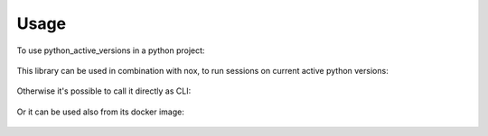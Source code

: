 =====
Usage
=====

To use python_active_versions in a python project:

  .. code-block:: python
    :linenos:

    from python_active_versions.python_active_versions import get_active_python_versions
    _only_python_dict = get_active_python_versions()
    _dict_with_docker = get_active_python_versions(docker_images=True)
    _dict_printing_debug_logs =  get_active_python_versions(log_level='DEBUG')

This library can be used in combination with nox, to run sessions on current active python versions:

  .. code-block:: python
    :linenos:

    from python_active_versions.python_active_versions import get_active_python_versions
    from typing import List

    def _get_active_version(_active_versions: List[dict]) -> List[str]:
        return [_av['version'] for _av in _active_versions]

    @nox.session(python=_get_active_version(get_active_python_versions()))
    def test_something(session):
        ...


Otherwise it's possible to call it directly as CLI:

  .. code-block:: bash
    :linenos:

    $ python-active-versions --help
    $ python-active-versions -m -l WARNING


Or it can be used also from its docker image:

  .. code-block:: bash
    :linenos:

    $ docker run --rm -it gpongelli/python-active-versions:1.10.0 --help
